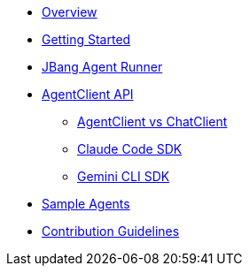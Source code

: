 * xref:index.adoc[Overview]
* xref:getting-started.adoc[Getting Started]
* xref:jbang-runner.adoc[JBang Agent Runner]
* xref:api/agentclient.adoc[AgentClient API]
** xref:api/agentclient-vs-chatclient.adoc[AgentClient vs ChatClient]
** xref:api/claude-code-sdk.adoc[Claude Code SDK]
** xref:api/gemini-cli-sdk.adoc[Gemini CLI SDK]
* xref:samples.adoc[Sample Agents]
* xref:contribution-guidelines.adoc[Contribution Guidelines]